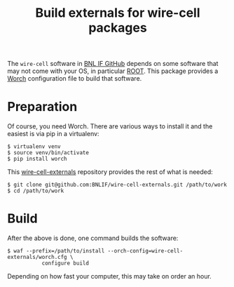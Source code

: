 #+TITLE: Build externals for wire-cell packages

The =wire-cell= software in [[https://github.com/BNLIF][BNL IF GitHub]] depends on some software that may not come with your OS, in particular [[http://root.cern.ch][ROOT]].  This package provides a [[https://github.com/brettviren/worch][Worch]] configuration file to build that software.

* Preparation

Of course, you need Worch.  There are various ways to install it and the easiest is via pip in a virtualenv:

#+BEGIN_EXAMPLE
  $ virtualenv venv
  $ source venv/bin/activate
  $ pip install worch
#+END_EXAMPLE

This [[https://github.com/BNLIF/wire-cell-externals][wire-cell-externals]] repository provides the rest of what is needed:

#+BEGIN_EXAMPLE
  $ git clone git@github.com:BNLIF/wire-cell-externals.git /path/to/work
  $ cd /path/to/work
#+END_EXAMPLE

* Build

After the above is done, one command builds the software:

#+BEGIN_EXAMPLE
  $ waf --prefix=/path/to/install --orch-config=wire-cell-externals/worch.cfg \
             configure build
#+END_EXAMPLE

Depending on how fast your computer, this may take on order an hour.


